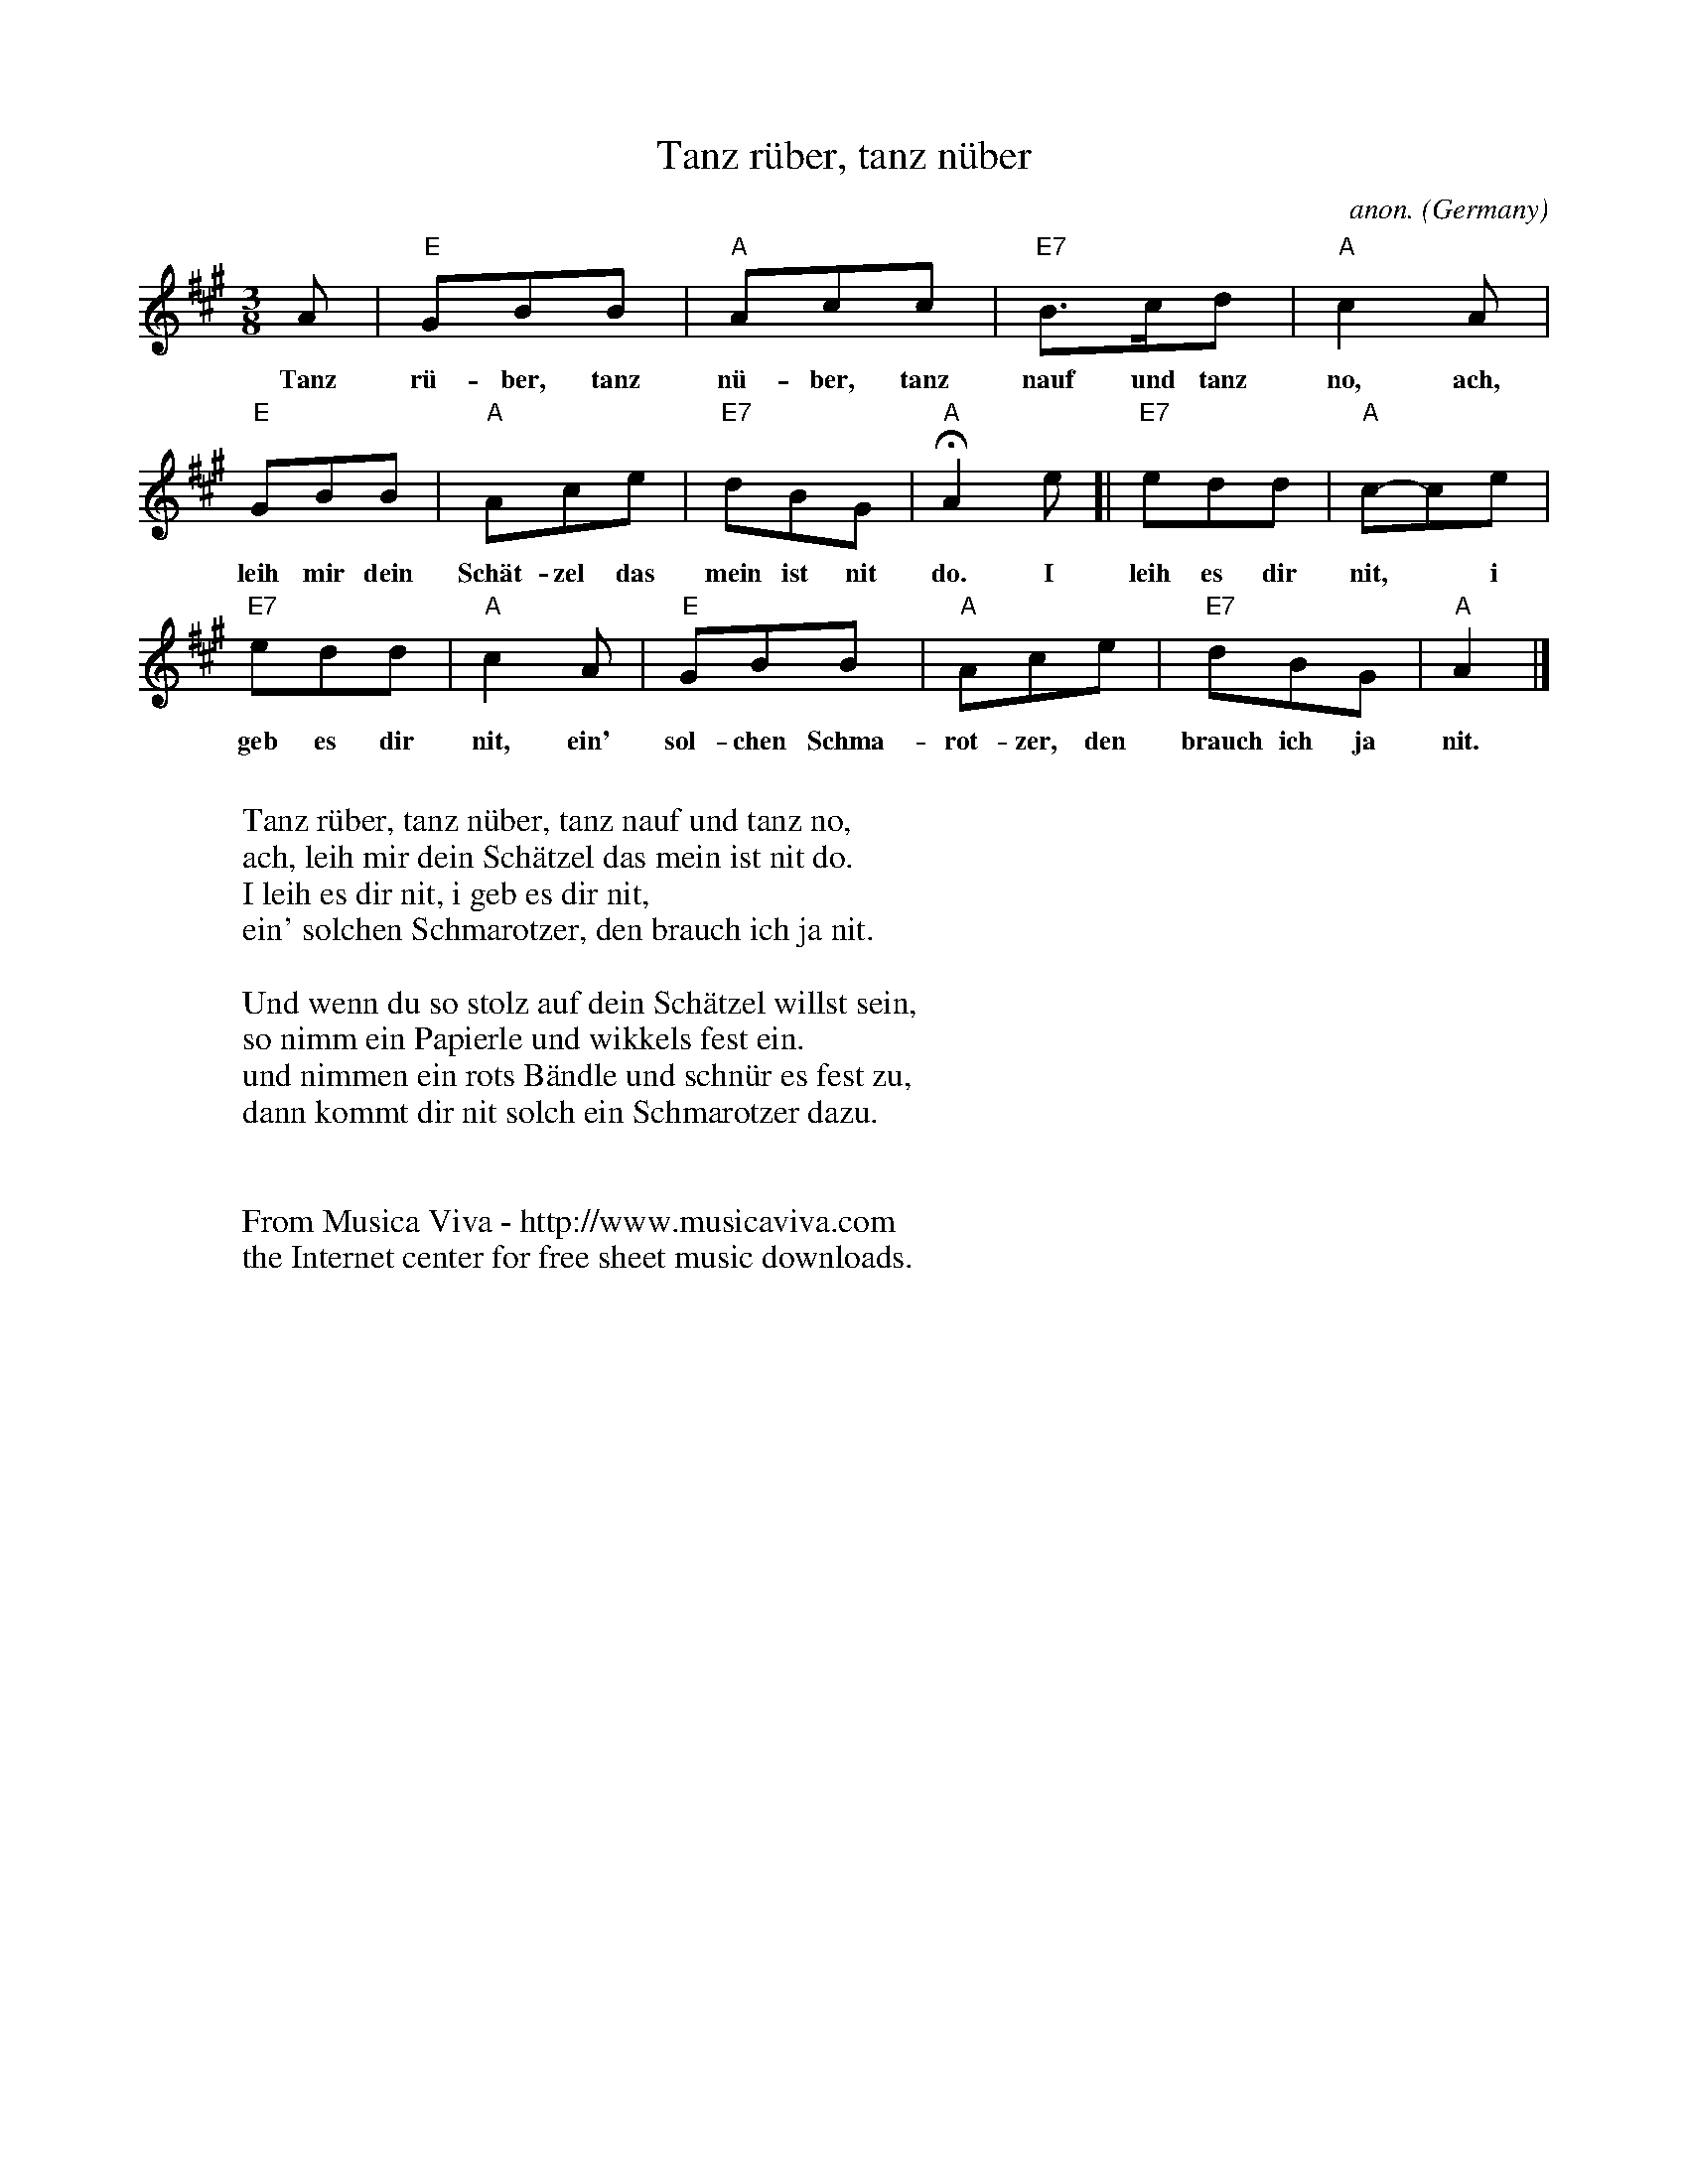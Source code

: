 X:2926
T:Tanz r\"uber, tanz n\"uber
C:anon.
O:Germany
A:Bayern
Z:Transcribed by Frank Nordberg - http://www.musicaviva.com
F:http://abc.musicaviva.com/tunes/germany/tanz-ruber-tanz-nuber.abc
M:3/8
L:1/8
K:A
A|"E"GBB|"A"Acc|"E7"B>cd|"A"c2A|
w:Tanz r\"u-ber, tanz n\"u-ber, tanz nauf und tanz no, ach,
"E"GBB|"A"Ace|"E7"dBG|"A"HA2e[|"E7"edd|"A"c-ce|
w:leih mir dein Sch\"at-zel das mein ist nit do. I leih es dir nit,* i
"E7"edd|"A"c2A|"E"GBB|"A"Ace|"E7"dBG|"A"A2|]
w:geb es dir nit, ein' sol-chen Schma-rot-zer, den brauch ich ja nit.
W:
W:Tanz r\"uber, tanz n\"uber, tanz nauf und tanz no,
W:ach, leih mir dein Sch\"atzel das mein ist nit do.
W:I leih es dir nit, i geb es dir nit,
W:ein' solchen Schmarotzer, den brauch ich ja nit.
W:
W:Und wenn du so stolz auf dein Sch\"atzel willst sein,
W:so nimm ein Papierle und wikkels fest ein.
W:und nimmen ein rots B\"andle und schn\"ur es fest zu,
W:dann kommt dir nit solch ein Schmarotzer dazu.
W:
W:
W:  From Musica Viva - http://www.musicaviva.com
W:  the Internet center for free sheet music downloads.


